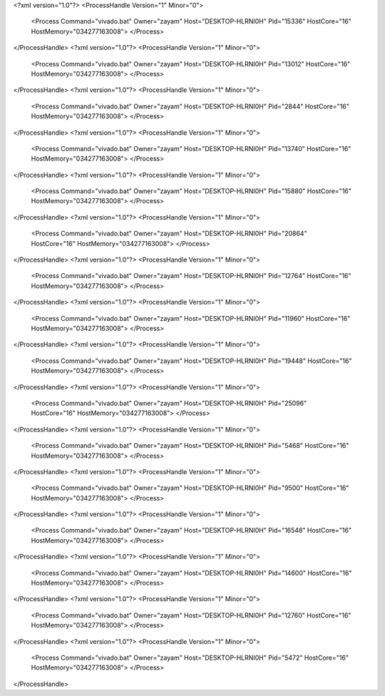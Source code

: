 <?xml version="1.0"?>
<ProcessHandle Version="1" Minor="0">
    <Process Command="vivado.bat" Owner="zayam" Host="DESKTOP-HLRNI0H" Pid="15336" HostCore="16" HostMemory="034277163008">
    </Process>
</ProcessHandle>
<?xml version="1.0"?>
<ProcessHandle Version="1" Minor="0">
    <Process Command="vivado.bat" Owner="zayam" Host="DESKTOP-HLRNI0H" Pid="13012" HostCore="16" HostMemory="034277163008">
    </Process>
</ProcessHandle>
<?xml version="1.0"?>
<ProcessHandle Version="1" Minor="0">
    <Process Command="vivado.bat" Owner="zayam" Host="DESKTOP-HLRNI0H" Pid="2844" HostCore="16" HostMemory="034277163008">
    </Process>
</ProcessHandle>
<?xml version="1.0"?>
<ProcessHandle Version="1" Minor="0">
    <Process Command="vivado.bat" Owner="zayam" Host="DESKTOP-HLRNI0H" Pid="13740" HostCore="16" HostMemory="034277163008">
    </Process>
</ProcessHandle>
<?xml version="1.0"?>
<ProcessHandle Version="1" Minor="0">
    <Process Command="vivado.bat" Owner="zayam" Host="DESKTOP-HLRNI0H" Pid="15880" HostCore="16" HostMemory="034277163008">
    </Process>
</ProcessHandle>
<?xml version="1.0"?>
<ProcessHandle Version="1" Minor="0">
    <Process Command="vivado.bat" Owner="zayam" Host="DESKTOP-HLRNI0H" Pid="20864" HostCore="16" HostMemory="034277163008">
    </Process>
</ProcessHandle>
<?xml version="1.0"?>
<ProcessHandle Version="1" Minor="0">
    <Process Command="vivado.bat" Owner="zayam" Host="DESKTOP-HLRNI0H" Pid="12764" HostCore="16" HostMemory="034277163008">
    </Process>
</ProcessHandle>
<?xml version="1.0"?>
<ProcessHandle Version="1" Minor="0">
    <Process Command="vivado.bat" Owner="zayam" Host="DESKTOP-HLRNI0H" Pid="11960" HostCore="16" HostMemory="034277163008">
    </Process>
</ProcessHandle>
<?xml version="1.0"?>
<ProcessHandle Version="1" Minor="0">
    <Process Command="vivado.bat" Owner="zayam" Host="DESKTOP-HLRNI0H" Pid="19448" HostCore="16" HostMemory="034277163008">
    </Process>
</ProcessHandle>
<?xml version="1.0"?>
<ProcessHandle Version="1" Minor="0">
    <Process Command="vivado.bat" Owner="zayam" Host="DESKTOP-HLRNI0H" Pid="25096" HostCore="16" HostMemory="034277163008">
    </Process>
</ProcessHandle>
<?xml version="1.0"?>
<ProcessHandle Version="1" Minor="0">
    <Process Command="vivado.bat" Owner="zayam" Host="DESKTOP-HLRNI0H" Pid="5468" HostCore="16" HostMemory="034277163008">
    </Process>
</ProcessHandle>
<?xml version="1.0"?>
<ProcessHandle Version="1" Minor="0">
    <Process Command="vivado.bat" Owner="zayam" Host="DESKTOP-HLRNI0H" Pid="9500" HostCore="16" HostMemory="034277163008">
    </Process>
</ProcessHandle>
<?xml version="1.0"?>
<ProcessHandle Version="1" Minor="0">
    <Process Command="vivado.bat" Owner="zayam" Host="DESKTOP-HLRNI0H" Pid="16548" HostCore="16" HostMemory="034277163008">
    </Process>
</ProcessHandle>
<?xml version="1.0"?>
<ProcessHandle Version="1" Minor="0">
    <Process Command="vivado.bat" Owner="zayam" Host="DESKTOP-HLRNI0H" Pid="14600" HostCore="16" HostMemory="034277163008">
    </Process>
</ProcessHandle>
<?xml version="1.0"?>
<ProcessHandle Version="1" Minor="0">
    <Process Command="vivado.bat" Owner="zayam" Host="DESKTOP-HLRNI0H" Pid="12760" HostCore="16" HostMemory="034277163008">
    </Process>
</ProcessHandle>
<?xml version="1.0"?>
<ProcessHandle Version="1" Minor="0">
    <Process Command="vivado.bat" Owner="zayam" Host="DESKTOP-HLRNI0H" Pid="5472" HostCore="16" HostMemory="034277163008">
    </Process>
</ProcessHandle>
